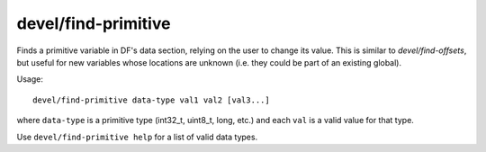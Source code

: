 
devel/find-primitive
====================

Finds a primitive variable in DF's data section, relying on the user to change
its value. This is similar to `devel/find-offsets`, but useful for new variables
whose locations are unknown (i.e. they could be part of an existing global).

Usage::

    devel/find-primitive data-type val1 val2 [val3...]

where ``data-type`` is a primitive type (int32_t, uint8_t, long, etc.) and each
``val`` is a valid value for that type.

Use ``devel/find-primitive help`` for a list of valid data types.
